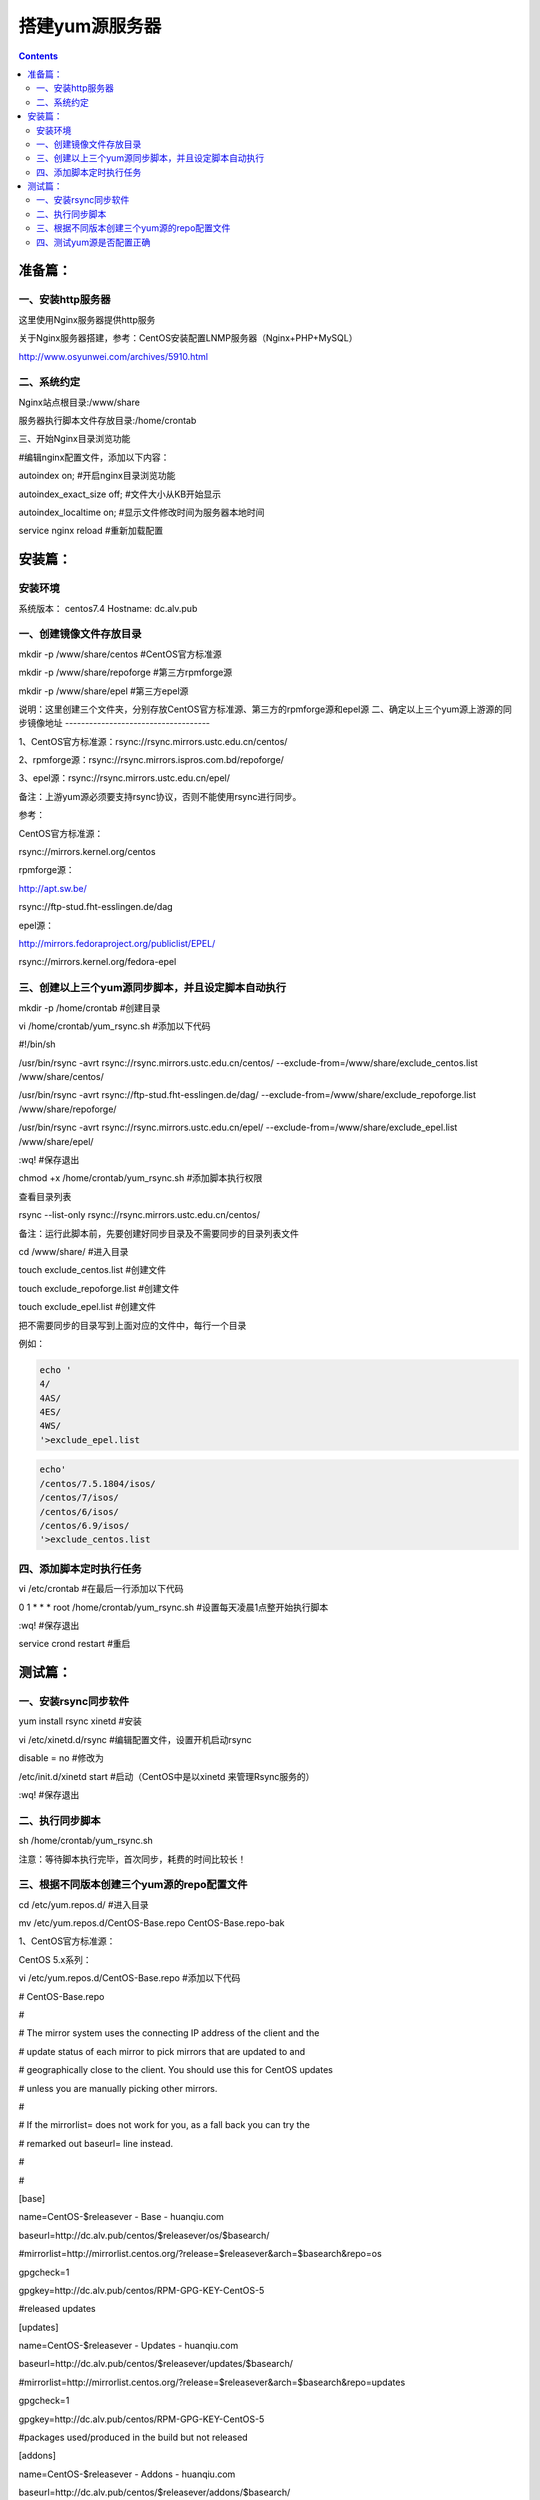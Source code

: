 搭建yum源服务器
###################

.. contents::

准备篇：
```````````````

一、安装http服务器
----------------------

这里使用Nginx服务器提供http服务

关于Nginx服务器搭建，参考：CentOS安装配置LNMP服务器（Nginx+PHP+MySQL）

http://www.osyunwei.com/archives/5910.html

二、系统约定
----------------------

Nginx站点根目录:/www/share

服务器执行脚本文件存放目录:/home/crontab

三、开始Nginx目录浏览功能

#编辑nginx配置文件，添加以下内容：

autoindex on; #开启nginx目录浏览功能

autoindex_exact_size off; #文件大小从KB开始显示

autoindex_localtime on; #显示文件修改时间为服务器本地时间



service nginx reload #重新加载配置

安装篇：
````````````

安装环境
--------------

系统版本： centos7.4
Hostname: dc.alv.pub


一、创建镜像文件存放目录
---------------------------


mkdir -p /www/share/centos #CentOS官方标准源

mkdir -p /www/share/repoforge #第三方rpmforge源

mkdir -p /www/share/epel #第三方epel源


说明：这里创建三个文件夹，分别存放CentOS官方标准源、第三方的rpmforge源和epel源
\
二、确定以上三个yum源上游源的同步镜像地址
------------------------------------


1、CentOS官方标准源：rsync://rsync.mirrors.ustc.edu.cn/centos/

2、rpmforge源：rsync://rsync.mirrors.ispros.com.bd/repoforge/

3、epel源：rsync://rsync.mirrors.ustc.edu.cn/epel/

备注：上游yum源必须要支持rsync协议，否则不能使用rsync进行同步。

参考：

CentOS官方标准源：

rsync://mirrors.kernel.org/centos

rpmforge源：

http://apt.sw.be/

rsync://ftp-stud.fht-esslingen.de/dag

epel源：

http://mirrors.fedoraproject.org/publiclist/EPEL/

rsync://mirrors.kernel.org/fedora-epel


三、创建以上三个yum源同步脚本，并且设定脚本自动执行
----------------------------------------------------

mkdir -p /home/crontab #创建目录

vi /home/crontab/yum_rsync.sh #添加以下代码

#!/bin/sh

/usr/bin/rsync -avrt rsync://rsync.mirrors.ustc.edu.cn/centos/ --exclude-from=/www/share/exclude_centos.list /www/share/centos/

/usr/bin/rsync -avrt rsync://ftp-stud.fht-esslingen.de/dag/ --exclude-from=/www/share/exclude_repoforge.list /www/share/repoforge/

/usr/bin/rsync -avrt rsync://rsync.mirrors.ustc.edu.cn/epel/ --exclude-from=/www/share/exclude_epel.list /www/share/epel/

:wq! #保存退出

chmod +x /home/crontab/yum_rsync.sh #添加脚本执行权限

查看目录列表

rsync --list-only  rsync://rsync.mirrors.ustc.edu.cn/centos/


备注：运行此脚本前，先要创建好同步目录及不需要同步的目录列表文件

cd /www/share/  #进入目录

touch exclude_centos.list   #创建文件

touch exclude_repoforge.list   #创建文件

touch exclude_epel.list   #创建文件

把不需要同步的目录写到上面对应的文件中，每行一个目录

例如：

.. code-block:: bash

    echo '
    4/
    4AS/
    4ES/
    4WS/
    '>exclude_epel.list

.. code-block:: bash

    echo'
    /centos/7.5.1804/isos/
    /centos/7/isos/
    /centos/6/isos/
    /centos/6.9/isos/
    '>exclude_centos.list

四、添加脚本定时执行任务
----------------------------------------------------

vi /etc/crontab  #在最后一行添加以下代码

0 1 * * * root /home/crontab/yum_rsync.sh #设置每天凌晨1点整开始执行脚本

:wq! #保存退出

service crond restart #重启

测试篇：
```````````````````

一、安装rsync同步软件
----------------------------------------------------

yum install rsync xinetd #安装

vi /etc/xinetd.d/rsync #编辑配置文件，设置开机启动rsync

disable = no #修改为

/etc/init.d/xinetd start #启动（CentOS中是以xinetd 来管理Rsync服务的）

:wq! #保存退出

二、执行同步脚本
----------------------------------------------------


sh /home/crontab/yum_rsync.sh

注意：等待脚本执行完毕，首次同步，耗费的时间比较长！

三、根据不同版本创建三个yum源的repo配置文件
----------------------------------------------------

cd /etc/yum.repos.d/ #进入目录

mv /etc/yum.repos.d/CentOS-Base.repo CentOS-Base.repo-bak

1、CentOS官方标准源：

CentOS 5.x系列：

vi /etc/yum.repos.d/CentOS-Base.repo #添加以下代码

# CentOS-Base.repo

#

# The mirror system uses the connecting IP address of the client and the

# update status of each mirror to pick mirrors that are updated to and

# geographically close to the client. You should use this for CentOS updates

# unless you are manually picking other mirrors.

#

# If the mirrorlist= does not work for you, as a fall back you can try the

# remarked out baseurl= line instead.

#

#

[base]

name=CentOS-$releasever - Base - huanqiu.com

baseurl=http://dc.alv.pub/centos/$releasever/os/$basearch/

#mirrorlist=http://mirrorlist.centos.org/?release=$releasever&arch=$basearch&repo=os

gpgcheck=1

gpgkey=http://dc.alv.pub/centos/RPM-GPG-KEY-CentOS-5

#released updates

[updates]

name=CentOS-$releasever - Updates - huanqiu.com

baseurl=http://dc.alv.pub/centos/$releasever/updates/$basearch/

#mirrorlist=http://mirrorlist.centos.org/?release=$releasever&arch=$basearch&repo=updates

gpgcheck=1

gpgkey=http://dc.alv.pub/centos/RPM-GPG-KEY-CentOS-5

#packages used/produced in the build but not released

[addons]

name=CentOS-$releasever - Addons - huanqiu.com

baseurl=http://dc.alv.pub/centos/$releasever/addons/$basearch/

#mirrorlist=http://mirrorlist.centos.org/?release=$releasever&arch=$basearch&repo=addons

gpgcheck=1

gpgkey=http://dc.alv.pub/centos/RPM-GPG-KEY-CentOS-5

#additional packages that may be useful

[extras]

name=CentOS-$releasever - Extras - huanqiu.com

baseurl=http://dc.alv.pub/centos/$releasever/extras/$basearch/

#mirrorlist=http://mirrorlist.centos.org/?release=$releasever&arch=$basearch&repo=extras

gpgcheck=1

gpgkey=http://dc.alv.pub/centos/RPM-GPG-KEY-CentOS-5

#additional packages that extend functionality of existing packages

[centosplus]

name=CentOS-$releasever - Plus - huanqiu.com

baseurl=http://dc.alv.pub/centos/$releasever/centosplus/$basearch/

#mirrorlist=http://mirrorlist.centos.org/?release=$releasever&arch=$basearch&repo=centosplus

gpgcheck=1

enabled=0

gpgkey=http://dc.alv.pub/centos/RPM-GPG-KEY-CentOS-5

#contrib - packages by Centos Users

[contrib]

name=CentOS-$releasever - Contrib - huanqiu.com

baseurl=http://dc.alv.pub/centos/$releasever/contrib/$basearch/

#mirrorlist=http://mirrorlist.centos.org/?release=$releasever&arch=$basearch&repo=contrib

gpgcheck=1

enabled=0

gpgkey=http://dc.alv.pub/centos/RPM-GPG-KEY-CentOS-5

:wq! #保存退出

#########################

CentOS 6.x系列：

vi /etc/yum.repos.d/CentOS-Base.repo #添加以下代码

# CentOS-Base.repo

#

# The mirror system uses the connecting IP address of the client and the

# update status of each mirror to pick mirrors that are updated to and

# geographically close to the client. You should use this for CentOS updates

# unless you are manually picking other mirrors.

#

# If the mirrorlist= does not work for you, as a fall back you can try the

# remarked out baseurl= line instead.

#

#

[base]

name=CentOS-$releasever - Base - huanqiu.com

baseurl=http://dc.alv.pub/centos/$releasever/os/$basearch/

#mirrorlist=http://mirrorlist.centos.org/?release=$releasever&arch=$basearch&repo=os

gpgcheck=1

gpgkey=http://dc.alv.pub/centos/RPM-GPG-KEY-CentOS-6

#released updates

[updates]

name=CentOS-$releasever - Updates - huanqiu.com

baseurl=http://dc.alv.pub/centos/$releasever/updates/$basearch/

#mirrorlist=http://mirrorlist.centos.org/?release=$releasever&arch=$basearch&repo=updates

gpgcheck=1

gpgkey=http://dc.alv.pub/centos/RPM-GPG-KEY-CentOS-6

#additional packages that may be useful

[extras]

name=CentOS-$releasever - Extras - huanqiu.com

baseurl=http://dc.alv.pub/centos/$releasever/extras/$basearch/

#mirrorlist=http://mirrorlist.centos.org/?release=$releasever&arch=$basearch&repo=extras

gpgcheck=1

gpgkey=http://dc.alv.pub/centos/RPM-GPG-KEY-CentOS-6

#additional packages that extend functionality of existing packages

[centosplus]

name=CentOS-$releasever - Plus - huanqiu.com

baseurl=http://dc.alv.pub/centos/$releasever/centosplus/$basearch/

#mirrorlist=http://mirrorlist.centos.org/?release=$releasever&arch=$basearch&repo=centosplus

gpgcheck=1

enabled=0

gpgkey=http://dc.alv.pub/centos/RPM-GPG-KEY-CentOS-6

#contrib - packages by Centos Users

[contrib]

name=CentOS-$releasever - Contrib - huanqiu.com

baseurl=http://dc.alv.pub/centos/$releasever/contrib/$basearch/

#mirrorlist=http://mirrorlist.centos.org/?release=$releasever&arch=$basearch&repo=contrib

gpgcheck=1

enabled=0

gpgkey=http://dc.alv.pub/centos/RPM-GPG-KEY-CentOS-6

:wq! #保存退出

#########################

CentOS 7.x系列：

.. code-block:: bash

    vi /etc/yum.repos.d/CentOS-Base.repo #添加以下代码
    # CentOS-Base.repo
    #
    # The mirror system uses the connecting IP address of the client and the
    # update status of each mirror to pick mirrors that are updated to and
    # geographically close to the client. You should use this for CentOS updates
    # unless you are manually picking other mirrors.
    #
    # If the mirrorlist= does not work for you, as a fall back you can try the
    # remarked out baseurl= line instead.
    #

    [base]
    name=CentOS-$releasever - Base
    #mirrorlist=http://mirrorlist.centos.org/?release=$releasever&arch=$basearch&repo=os
    baseurl=http://dc.alv.pub/centos/$releasever/os/$basearch/
    gpgcheck=1
    gpgkey=http://dc.alv.pub/centos/RPM-GPG-KEY-CentOS-7

    #released updates
    [updates]
    name=CentOS-$releasever - Updates
    #mirrorlist=http://mirrorlist.centos.org/?release=$releasever&arch=$basearch&repo=updates
    baseurl=http://dc.alv.pub/centos/$releasever/updates/$basearch/
    gpgcheck=1
    gpgkey=http://dc.alv.pub/centos/RPM-GPG-KEY-CentOS-7

    #additional packages that may be useful
    [extras]
    name=CentOS-$releasever - Extras
    #mirrorlist=http://mirrorlist.centos.org/?release=$releasever&arch=$basearch&repo=extras
    baseurl=http://dc.alv.pub/centos/$releasever/extras/$basearch/
    gpgcheck=1
    gpgkey=http://dc.alv.pub/centos/RPM-GPG-KEY-CentOS-7

    #additional packages that extend functionality of existing packages
    [centosplus]
    name=CentOS-$releasever - Plus
    #mirrorlist=http://mirrorlist.centos.org/?release=$releasever&arch=$basearch&repo=centosplus
    baseurl=http://dc.alv.pub/centos/$releasever/centosplus/$basearch/
    gpgcheck=1
    enabled=0
    gpgkey=http://dc.alv.pub/centos/RPM-GPG-KEY-CentOS-7

#########################

或者参考：https://lug.ustc.edu.cn/wiki/mirrors/help/centos

把里面的http://mirrors.ustc.edu.cn/替换为http://dc.alv.pub/, 因为我们这台服务器的主机名和域名是dc.alv.pub

2、rpmforge源：

CentOS 5.x系列：

vi /etc/yum.repos.d/rpmforge.repo #添加以下代码

[rpmforge]

name = RHEL $releasever - RPMforge.net - dag

baseurl = http://dc.alv.pub/repoforge/redhat/el5/en/$basearch/rpmforge

enabled = 1

protect = 0

gpgkey=http://dc.alv.pub/repoforge/RPM-GPG-KEY-rpmforge

gpgcheck = 1

[rpmforge-extras]

name = RHEL $releasever - RPMforge.net - extras

baseurl = http://dc.alv.pub/repoforge/redhat/el5/en/$basearch/extras

enabled = 0

protect = 0

gpgkey=http://dc.alv.pub/repoforge/RPM-GPG-KEY-rpmforge

gpgcheck = 1

[rpmforge-testing]

name = RHEL $releasever - RPMforge.net - testing

baseurl = http://dc.alv.pub/repoforge/redhat/el5/en/$basearch/testing

enabled = 0

protect = 0

gpgkey=http://dc.alv.pub/repoforge/RPM-GPG-KEY-rpmforge

gpgcheck = 1

:wq! #保存退出

#########################

系统运维  www.osyunwei.com  温馨提醒：qihang01原创内容©版权所有,转载请注明出处及原文链

CentOS 6.x系列：

vi /etc/yum.repos.d/rpmforge.repo #添加以下代码

[rpmforge]

name = RHEL $releasever - RPMforge.net - dag

baseurl = http://dc.alv.pub/repoforge/redhat/el6/en/$basearch/rpmforge

enabled = 1

protect = 0

gpgkey=http://dc.alv.pub/repoforge/RPM-GPG-KEY-rpmforge

gpgcheck = 1

[rpmforge-extras]

name = RHEL $releasever - RPMforge.net - extras

baseurl = http://dc.alv.pub/repoforge/redhat/el6/en/$basearch/extras

enabled = 0

protect = 0

gpgkey=http://dc.alv.pub/repoforge/RPM-GPG-KEY-rpmforge

gpgcheck = 1

[rpmforge-testing]

name = RHEL $releasever - RPMforge.net - testing

baseurl = http://dc.alv.pub/repoforge/redhat/el6/en/$basearch/testing

enabled = 0

protect = 0

gpgkey=http://dc.alv.pub/repoforge/RPM-GPG-KEY-rpmforge

gpgcheck = 1

:wq! #保存退出

#########################

CentOS 7.x系列：


.. code-block:: bash
    vi /etc/yum.repos.d/rpmforge.repo #添加以下代码

    [rpmforge]
    name = RHEL $releasever - RPMforge.net - dag
    baseurl = http://dc.alv.pub/repoforge/redhat/el7/en/$basearch/rpmforge
    enabled = 1
    protect = 0
    gpgkey=http://dc.alv.pub/repoforge/RPM-GPG-KEY-rpmforge
    gpgcheck = 1

    [rpmforge-extras]
    name = RHEL $releasever - RPMforge.net - extras
    baseurl = http://dc.alv.pub/repoforge/redhat/el7/en/$basearch/extras
    enabled = 0
    protect = 0
    gpgkey=http://dc.alv.pub/repoforge/RPM-GPG-KEY-rpmforge
    gpgcheck = 1

    [rpmforge-testing]
    name = RHEL $releasever - RPMforge.net - testing
    baseurl = http://dc.alv.pub/repoforge/redhat/el7/en/$basearch/testing
    enabled = 0
    protect = 0
    gpgkey=http://dc.alv.pub/repoforge/RPM-GPG-KEY-rpmforge
    gpgcheck = 1


#########################

3、epel源：

CentOS 5.x系列：

vi /etc/yum.repos.d/epel.repo #添加以下代码

[epel]

name=Extra Packages for Enterprise Linux 5 - $basearch

baseurl=http://dc.alv.pub/epel/5/$basearch

failovermethod=priority

enabled=1

gpgcheck=1

gpgkey =http://dc.alv.pub/epel/RPM-GPG-KEY-EPEL-5

[epel-debuginfo]

name=Extra Packages for Enterprise Linux 5 - $basearch - Debug

baseurl=http://dc.alv.pub/epel/5/$basearch/debug

failovermethod=priority

enabled=0

gpgkey =http://dc.alv.pub/epel/RPM-GPG-KEY-EPEL-5

gpgcheck=1

[epel-source]

name=Extra Packages for Enterprise Linux 5 - $basearch - Source

baseurl=http://dc.alv.pub/epel/5/SRPMS

failovermethod=priority

enabled=0

gpgkey =http://dc.alv.pub/epel/RPM-GPG-KEY-EPEL-5

gpgcheck=1

:wq! #保存退出

#########################

CentOS 6.x系列：

vi /etc/yum.repos.d/epel.repo #添加以下代码

[epel]

name=Extra Packages for Enterprise Linux 6 - $basearch

baseurl=http://dc.alv.pub/epel/6/$basearch

failovermethod=priority

enabled=1

gpgcheck=1

gpgkey =http://dc.alv.pub/epel/RPM-GPG-KEY-EPEL-6

[epel-debuginfo]

name=Extra Packages for Enterprise Linux 6 - $basearch - Debug

baseurl=http://dc.alv.pub/epel/6/$basearch/debug

failovermethod=priority

enabled=0

gpgkey =http://dc.alv.pub/epel/RPM-GPG-KEY-EPEL-6

gpgcheck=1

[epel-source]

name=Extra Packages for Enterprise Linux 6 - $basearch - Source

baseurl=http://dc.alv.pub/epel/6/SRPMS

failovermethod=priority

enabled=0

gpgkey =http://dc.alv.pub/epel/RPM-GPG-KEY-EPEL-6

gpgcheck=1

:wq! #保存退出

#########################

CentOS 7.x系列：

.. code-block:: bash

    vi /etc/yum.repos.d/epel.repo #添加以下代码
    [epel]
    name=Extra Packages for Enterprise Linux 7 - $basearch
    baseurl=http://dc.alv.pub/epel/beta/7/$basearch
    failovermethod=priority
    enabled=1
    gpgcheck=1
    gpgkey =http://dc.alv.pub/epel/RPM-GPG-KEY-EPEL-7

    [epel-debuginfo]
    name=Extra Packages for Enterprise Linux 7 - $basearch - Debug
    baseurl=http://dc.alv.pub/epel/beta/7/$basearch/debug
    failovermethod=priority
    enabled=0
    gpgkey =http://dc.alv.pub/epel/RPM-GPG-KEY-EPEL-7
    gpgcheck=1

    [epel-source]
    name=Extra Packages for Enterprise Linux 7 - $basearch - Source
    baseurl=http://dc.alv.pub/epel/beta/7/SRPMS
    failovermethod=priority
    enabled=0
    gpgkey =http://dc.alv.pub/epel/RPM-GPG-KEY-EPEL-7
    gpgcheck=1
    :wq! #保存退出

#########################

四、测试yum源是否配置正确
----------------------------------------------------

我们当前系统是centos7.4，所以按照上面描述的7的yum repo配置去编写repo文件，然后开始以下操作。

yum clean all #清除当前yum缓存

yum makecache #缓存yum源中的软件包信息

yum repolist #列出yum源中可用的软件包

2、使用yum命令安装软件

yum install php #测试CentOS官方标准源

yum install htop #测试rpmforge源

yum install nginx #测试epel源

至此，搭建CentOS在线yum源镜像服务器完成！